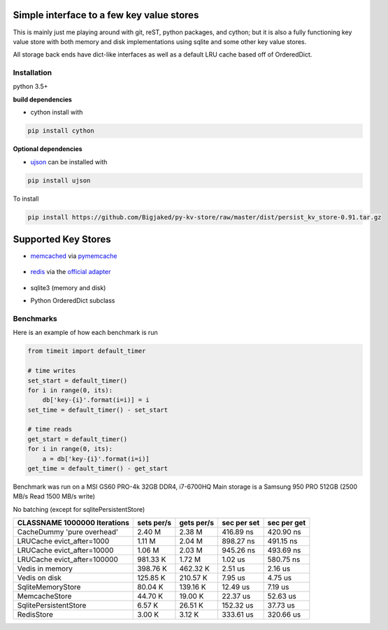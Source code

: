 

Simple interface to a few key value stores
------------------------------------------
This is mainly just me playing around with git, reST, python packages, and cython; but it is also
a fully functioning key value store with both memory and disk implementations using sqlite and some
other key value stores.

All storage back ends have dict-like interfaces as well as a default LRU cache based off of
OrderedDict.


Installation
============
python 3.5+

**build dependencies**

- cython install with

.. code-block:: shell

    pip install cython

**Optional dependencies**

- ujson_  can be installed with

.. _ujson: https://pypi.python.org/pypi/ujson

.. code-block:: shell

    pip install ujson

To install

.. code-block:: shell

    pip install https://github.com/Bigjaked/py-kv-store/raw/master/dist/persist_kv_store-0.91.tar.gz


Supported Key Stores
--------------------

- memcached_ via pymemcache_

    .. _pymemcache: https://github.com/pinterest/pymemcache

    .. _memcached: https://memcached.org/

- redis_ via the `official adapter`_

    .. _redis: https://redis.io/

    .. _official adapter: https://github.com/andymccurdy/redis-py

- sqlite3 (memory and disk)


- Python OrderedDict subclass


Benchmarks
==========

Here is an example of how each benchmark is run

.. code-block:: python

    from timeit import default_timer

    # time writes
    set_start = default_timer()
    for i in range(0, its):
        db['key-{i}'.format(i=i)] = i
    set_time = default_timer() - set_start

    # time reads
    get_start = default_timer()
    for i in range(0, its):
        a = db['key-{i}'.format(i=i)]
    get_time = default_timer() - get_start

Benchmark was run on a MSI GS60 PRO-4k 32GB DDR4, i7-6700HQ
Main storage is a Samsung 950 PRO 512GB (2500 MB/s Read 1500 MB/s write)


No batching (except for sqlitePersistentStore)


+-----------------------------------------+---------------+---------------+---------------+---------------+
| CLASSNAME       1000000 Iterations      |  sets per/s   |  gets per/s   |  sec per set  |  sec per get  |
+=========================================+===============+===============+===============+===============+
| CacheDummy 'pure overhead'              |     2.40 M    |     2.38 M    |  416.89 ns    |  420.90 ns    |
+-----------------------------------------+---------------+---------------+---------------+---------------+
| LRUCache evict_after=1000               |     1.11 M    |     2.04 M    |  898.27 ns    |  491.15 ns    |
+-----------------------------------------+---------------+---------------+---------------+---------------+
| LRUCache evict_after=10000              |     1.06 M    |     2.03 M    |  945.26 ns    |  493.69 ns    |
+-----------------------------------------+---------------+---------------+---------------+---------------+
| LRUCache evict_after=100000             |   981.33 K    |     1.72 M    |    1.02 us    |  580.75 ns    |
+-----------------------------------------+---------------+---------------+---------------+---------------+
| Vedis     in memory                     |   398.76 K    |   462.32 K    |    2.51 us    |    2.16 us    |
+-----------------------------------------+---------------+---------------+---------------+---------------+
| Vedis     on disk                       |   125.85 K    |   210.57 K    |    7.95 us    |    4.75 us    |
+-----------------------------------------+---------------+---------------+---------------+---------------+
| SqliteMemoryStore                       |    80.04 K    |   139.16 K    |   12.49 us    |    7.19 us    |
+-----------------------------------------+---------------+---------------+---------------+---------------+
| MemcacheStore                           |    44.70 K    |    19.00 K    |   22.37 us    |   52.63 us    |
+-----------------------------------------+---------------+---------------+---------------+---------------+
| SqlitePersistentStore                   |     6.57 K    |    26.51 K    |  152.32 us    |   37.73 us    |
+-----------------------------------------+---------------+---------------+---------------+---------------+
| RedisStore                              |     3.00 K    |     3.12 K    |  333.61 us    |  320.66 us    |
+-----------------------------------------+---------------+---------------+---------------+---------------+
